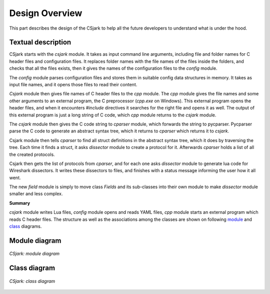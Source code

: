 ===================
 Design Overview
===================

This part describes the design of the CSjark to help all the future developers to understand what is under the hood.

Textual description
-------------------

CSjark starts with the `csjark` module. It takes as input command line arguments, including file and folder names for C header files and configuration files.
It replaces folder names with the file names of the files inside the folders, and checks that all the files exists, then it gives the names of the configuration files to the `config` module.

The `config` module parses configuration files and stores them in suitable config data structures in memory. It takes as input file names, and it opens those files to read their content.

`Csjark` module then gives file names of C header files to the `cpp` module. The `cpp` module gives the file names and some other arguments to an external program, the C preprocessor (`cpp.exe` on Windows). This external program opens the header files, and when it encounters `#include` directives it searches for the right file and opens it as well. The output of this external program is just a long string of C code, which `cpp` module returns to the `csjark` module.

The `csjark` module then gives the C code string to `cparser` module, which forwards the string to pycparser. Pycparser parse the C code to generate an abstract syntax tree, which it returns to `cparser` which returns it to `csjark`.

Csjark module then tells `cparser` to find all struct definitions in the abstract syntax tree, which it does by traversing the tree. Each time it finds a struct, it asks `dissector` module to create a protocol for it. Afterwards `cparser` holds a list of all the created protocols.

Csjark then gets the list of protocols from `cparser`, and for each one asks `dissector` module to generate lua code for Wireshark dissectors. It writes these dissectors to files, and finishes with a status message informing the user how it all went.

The new `field` module is simply to move class `Fields` and its sub-classes into their own module to make `dissector` module smaller and less complex.

**Summary**
 
`csjark` module writes Lua files, `config` module opens and reads YAML files, `cpp` module starts an external program which reads C header files. The structure as well as the associations among the classes are shown on following module_ and class_ diagrams.

.. _module:

Module diagram
--------------

.. figure:: /img/module_diagram.png
    :alt: CSjark module diagram
    :align: center
    :width: 60%

    `CSjark: module diagram`

.. _class:

Class diagram
-------------

.. figure:: /img/class_diagram.png
    :alt: CSjark class diagram
    :align: center
    :width: 90%

    `CSjark: class diagram`